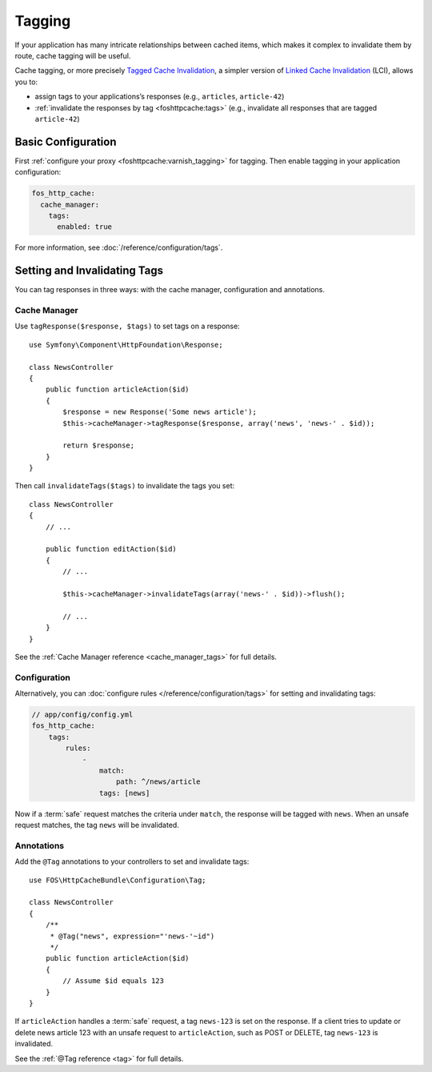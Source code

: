 Tagging
=======

If your application has many intricate relationships between cached items,
which makes it complex to invalidate them by route, cache tagging will be
useful.

Cache tagging, or more precisely `Tagged Cache Invalidation`_, a simpler
version of `Linked Cache Invalidation`_ (LCI), allows you to:

* assign tags to your applications’s responses (e.g., ``articles``, ``article-42``)
* :ref:`invalidate the responses by tag <foshttpcache:tags>` (e.g., invalidate
  all responses that are tagged ``article-42``)

Basic Configuration
-------------------

First :ref:`configure your proxy <foshttpcache:varnish_tagging>` for tagging.
Then enable tagging in your application configuration:

.. code-block:: yaml

    fos_http_cache:
      cache_manager:
        tags:
          enabled: true

For more information, see :doc:`/reference/configuration/tags`.

Setting and Invalidating Tags
-----------------------------

You can tag responses in three ways: with the cache manager, configuration and
annotations.

Cache Manager
~~~~~~~~~~~~~

Use ``tagResponse($response, $tags)`` to set tags on a response::

    use Symfony\Component\HttpFoundation\Response;

    class NewsController
    {
        public function articleAction($id)
        {
            $response = new Response('Some news article');
            $this->cacheManager->tagResponse($response, array('news', 'news-' . $id));

            return $response;
        }
    }

Then call ``invalidateTags($tags)`` to invalidate the tags you set::

    class NewsController
    {
        // ...

        public function editAction($id)
        {
            // ...

            $this->cacheManager->invalidateTags(array('news-' . $id))->flush();

            // ...
        }
    }

See the :ref:`Cache Manager reference <cache_manager_tags>` for full details.

Configuration
~~~~~~~~~~~~~

Alternatively, you can :doc:`configure rules </reference/configuration/tags>`
for setting and invalidating tags:

.. code-block:: yaml

    // app/config/config.yml
    fos_http_cache:
        tags:
            rules:
                -
                    match:
                        path: ^/news/article
                    tags: [news]

Now if a :term:`safe` request matches the criteria under ``match``, the response
will be tagged with ``news``. When an unsafe request matches, the tag ``news``
will be invalidated.

Annotations
~~~~~~~~~~~

Add the ``@Tag`` annotations to your controllers to set and invalidate tags::

    use FOS\HttpCacheBundle\Configuration\Tag;

    class NewsController
    {
        /**
         * @Tag("news", expression="'news-'~id")
         */
        public function articleAction($id)
        {
            // Assume $id equals 123
        }
    }

If ``articleAction`` handles a :term:`safe` request, a tag ``news-123`` is set
on the response. If a client tries to update or delete news article 123 with an
unsafe request to ``articleAction``, such as POST or DELETE, tag ``news-123``
is invalidated.

See the :ref:`@Tag reference <tag>` for full details.

.. _Tagged Cache Invalidation: http://blog.kevburnsjr.com/tagged-cache-invalidation
.. _Linked Cache Invalidation: http://tools.ietf.org/html/draft-nottingham-linked-cache-inv-03
.. _expressions: http://symfony.com/doc/current/components/expression_language/index.html
